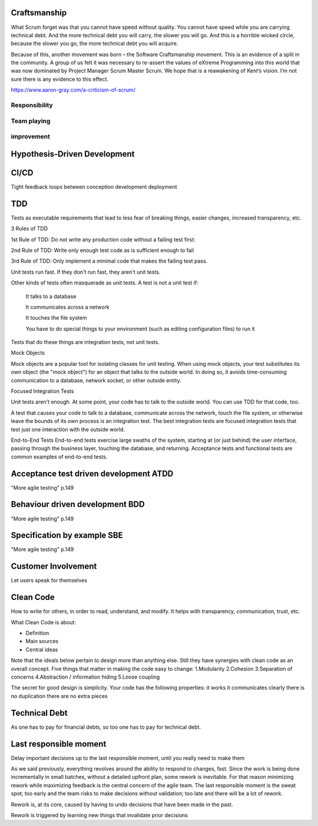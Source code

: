 

************************
Craftsmanship
************************

What Scrum forget was that you cannot have speed without quality. You cannot have speed while you are carrying technical debt. And the more technical debt you will carry, the slower you will go. And this is a horrible wicked circle, because the slower you go, the more technical debt you will acquire.

Because of this, another movement was born – the Software Craftsmanship movement. This is an evidence of a split in the community. A group of us felt it was necessary to re-assert the values of eXtreme Programming into this world that was now dominated by Project Manager Scrum Master Scrum. We hope that is a reawakening of Kent’s vision. I’m not sure there is any evidence to this effect.

https://www.aaron-gray.com/a-criticism-of-scrum/

Responsibility
===============

Team playing
=============

improvement
============



******************************
Hypothesis-Driven Development
******************************


************************
CI/CD 
************************
Tight feedback loops between conception development deployment



************************
TDD
************************
Tests as executable requirements that lead to less fear of breaking things, easier changes, increased transparency, etc.

3 Rules of TDD

1st Rule of TDD:
Do not write any production code without a failing test first:

2nd Rule of TDD:
Write only enough test code as is sufficient enough to fail 

3rd Rule of TDD:
Only implement a minimal code that makes the failing test pass.


Unit tests run fast. If they don't run fast, they aren't unit tests.

Other kinds of tests often masquerade as unit tests. A test is not a unit test if:

    It talks to a database

    It communicates across a network

    It touches the file system

    You have to do special things to your environment (such as editing configuration files) to run it

Tests that do these things are integration tests, not unit tests.


Mock Objects

Mock objects are a popular tool for isolating classes for unit testing. When using mock objects, your test substitutes its own object (the "mock object") for an object that talks to the outside world. In doing so, it avoids time-consuming communication to a database, network socket, or other outside entity.


Focused Integration Tests

Unit tests aren't enough. At some point, your code has to talk to the outside world. You can use TDD for that code, too.

A test that causes your code to talk to a database, communicate across the network, touch the file system, or otherwise leave the bounds of its own process is an integration test. The best integration tests are focused integration tests that test just one interaction with the outside world.

End-to-End Tests
End-to-end tests exercise large swaths of the system, starting at (or just behind) the user interface, passing through the business layer, touching the database, and returning. Acceptance tests and functional tests are common examples of end-to-end tests.



****************************************
Acceptance test driven development ATDD 
****************************************
"More agile testing" p.149

****************************************
Behaviour driven development BDD 
****************************************
"More agile testing" p.149

****************************************
Specification by example SBE 
****************************************
"More agile testing" p.149


************************
Customer Involvement
************************
Let users speak for themselves



************************
Clean Code
************************
How to write for others, in order to read, understand, and modify. It helps with transparency, communication, trust, etc.

What Clean Code is about:

- Definition
- Main sources
- Central ideas

Note that the ideals below pertain to design more than anything else. Still they have synergies with clean code as an overall concept.
Five things that matter in making the code easy to change:
1.Modularity
2.Cohesion
3.Separation of concerns
4.Abstraction / information hiding
5.Loose coupling



The secret for good design is simplicity. Your code has the following properties:
it works
it communicates clearly
there is no duplication
there are no extra pieces




************************
Technical Debt
************************
As one has to pay for financial debts, so too one has to pay for technical debt.



************************
Last responsible moment
************************
Delay important decisions up to the last responsible moment, until you really need to make them

As we said previously, everything revolves around the ability to respond to changes, fast. Since the work is being done incrementally in small batches, without a detailed upfront plan, some rework is inevitable. For that reason minimizing rework while maximizing feedback is the central concern of the agile team. The last responsible moment is the sweat spot; too early and the team risks to make decisions without validation; too late and there will be a lot of rework. 

Rework is, at its core, caused by having to undo decisions that have been made in the past.

Rework is triggered by learning new things that invalidate prior decisions
